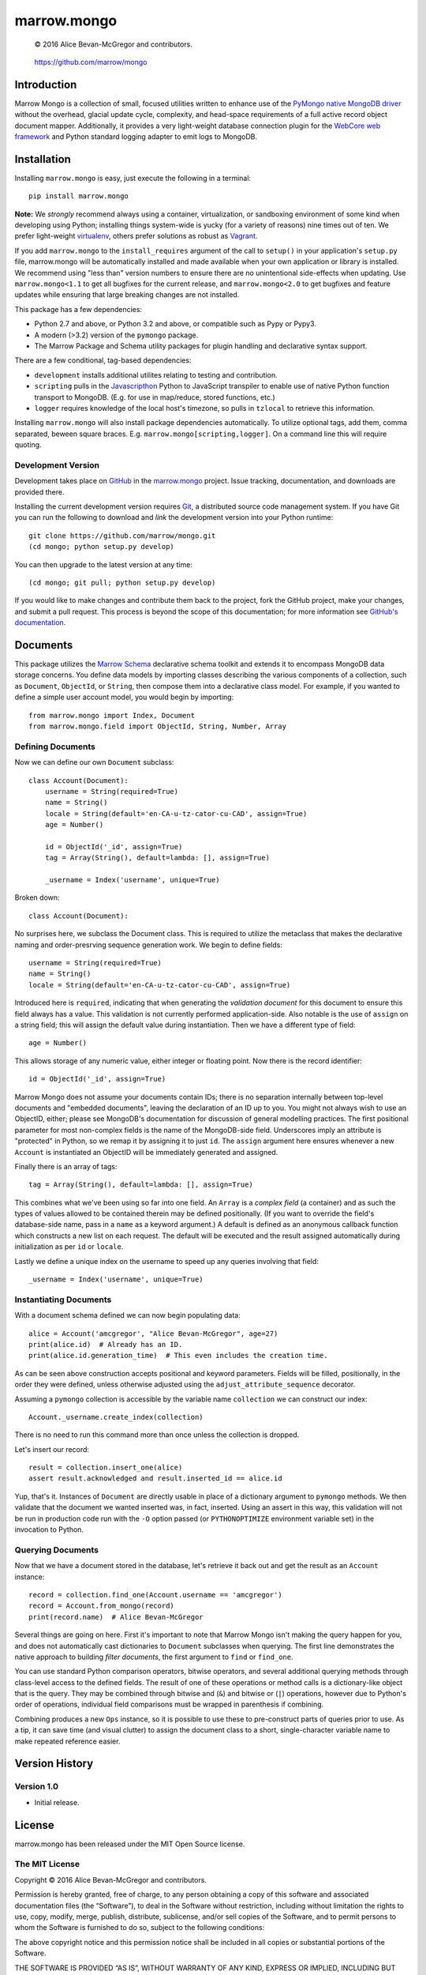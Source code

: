 ============
marrow.mongo
============

|latestversion| |ghtag| |masterstatus| |mastercover| |masterhealth| |masterreq| |ghwatch| |ghstar|

    © 2016 Alice Bevan-McGregor and contributors.

..

    https://github.com/marrow/mongo

..




Introduction
============

Marrow Mongo is a collection of small, focused utilities written to enhance use of the `PyMongo native MongoDB driver
<http://api.mongodb.com/python/current/>`__ without the overhead, glacial update cycle, complexity, and head-space
requirements of a full active record object document mapper. Additionally, it provides a very light-weight database
connection plugin for the `WebCore web framework <https://github.com/marrow/WebCore>`__ and Python standard logging
adapter to emit logs to MongoDB.


Installation
============

Installing ``marrow.mongo`` is easy, just execute the following in a terminal::

    pip install marrow.mongo

**Note:** We *strongly* recommend always using a container, virtualization, or sandboxing environment of some kind when
developing using Python; installing things system-wide is yucky (for a variety of reasons) nine times out of ten.  We
prefer light-weight `virtualenv <https://virtualenv.pypa.io/en/latest/virtualenv.html>`__, others prefer solutions as
robust as `Vagrant <http://www.vagrantup.com>`__.

If you add ``marrow.mongo`` to the ``install_requires`` argument of the call to ``setup()`` in your application's
``setup.py`` file, marrow.mongo will be automatically installed and made available when your own application or
library is installed.  We recommend using "less than" version numbers to ensure there are no unintentional
side-effects when updating.  Use ``marrow.mongo<1.1`` to get all bugfixes for the current release, and
``marrow.mongo<2.0`` to get bugfixes and feature updates while ensuring that large breaking changes are not installed.

This package has a few dependencies:

* Python 2.7 and above, or Python 3.2 and above, or compatible such as Pypy or Pypy3.
* A modern (>3.2) version of the ``pymongo`` package.
* The Marrow Package and Schema utility packages for plugin handling and declarative syntax support.

There are a few conditional, tag-based dependencies:

* ``development`` installs additional utilites relating to testing and contribution.
* ``scripting`` pulls in the `Javascripthon <https://github.com/azazel75/metapensiero.pj>`__ Python to JavaScript
  transpiler to enable use of native Python function transport to MongoDB.  (E.g. for use in map/reduce, stored
  functions, etc.)
* ``logger`` requires knowledge of the local host's timezone, so pulls in ``tzlocal`` to retrieve this information.

Installing ``marrow.mongo`` will also install package dependencies automatically. To utilize optional tags, add them,
comma separated, beween square braces.  E.g. ``marrow.mongo[scripting,logger]``. On a command line this will require
quoting.


Development Version
-------------------

|developstatus| |developcover| |develophealth| |ghsince| |issuecount| |ghfork|

Development takes place on `GitHub <https://github.com/>`__ in the
`marrow.mongo <https://github.com/marrow/mongo/>`__ project.  Issue tracking, documentation, and downloads
are provided there.

Installing the current development version requires `Git <http://git-scm.com/>`__, a distributed source code management
system.  If you have Git you can run the following to download and *link* the development version into your Python
runtime::

    git clone https://github.com/marrow/mongo.git
    (cd mongo; python setup.py develop)

You can then upgrade to the latest version at any time::

    (cd mongo; git pull; python setup.py develop)

If you would like to make changes and contribute them back to the project, fork the GitHub project, make your changes,
and submit a pull request.  This process is beyond the scope of this documentation; for more information see
`GitHub's documentation <http://help.github.com/>`__.


Documents
=========

This package utilizes the `Marrow Schema <https://github.com/marrow/schema>`__ declarative schema toolkit and extends
it to encompass MongoDB data storage concerns. You define data models by importing classes describing the various
components of a collection, such as ``Document``, ``ObjectId``, or ``String``, then compose them into a declarative
class model. For example, if you wanted to define a simple user account model, you would begin by importing::

    from marrow.mongo import Index, Document
    from marrow.mongo.field import ObjectId, String, Number, Array

Defining Documents
------------------

Now we can define our own ``Document`` subclass::

    class Account(Document):
        username = String(required=True)
        name = String()
        locale = String(default='en-CA-u-tz-cator-cu-CAD', assign=True)
        age = Number()
        
        id = ObjectId('_id', assign=True)
        tag = Array(String(), default=lambda: [], assign=True)
        
        _username = Index('username', unique=True)

Broken down::

    class Account(Document):

No surprises here, we subclass the Document class. This is required to utilize the metaclass that makes the
declarative naming and order-presrving sequence generation work. We begin to define fields::

    username = String(required=True)
    name = String()
    locale = String(default='en-CA-u-tz-cator-cu-CAD', assign=True)

Introduced here is ``required``, indicating that when generating the *validation document* for this document to
ensure this field always has a value. This validation is not currently performed application-side. Also notable is the
use of ``assign`` on a string field; this will assign the default value during instantiation. Then we have a different
type of field::

    age = Number()

This allows storage of any numeric value, either integer or floating point. Now there is the record identifier::

    id = ObjectId('_id', assign=True)

Marrow Mongo does not assume your documents contain IDs; there is no separation internally between top-level documents
and "embedded documents", leaving the declaration of an ID up to you. You might not always wish to use an ObjectID,
either; please see MongoDB's documentation for discussion of general modelling practices. The first positional
parameter for most non-complex fields is the name of the MongoDB-side field. Underscores imply an attribute is
"protected" in Python, so we remap it by assigning it to just ``id``.  The ``assign`` argument here ensures whenever a
new ``Account`` is instantiated an ObjectID will be immediately generated and assigned.

Finally there is an array of tags::

    tag = Array(String(), default=lambda: [], assign=True)

This combines what we've been using so far into one field. An ``Array`` is a *complex field* (a container) and as such
the types of values allowed to be contained therein may be defined positionally. (If you want to override the field's
database-side name, pass in a ``name`` as a keyword argument.) A default is defined as an anonymous callback function
which constructs a new list on each request. The default will be executed and the result assigned automatically during
initialization as per ``id`` or ``locale``.

Lastly we define a unique index on the username to speed up any queries involving that field::

    _username = Index('username', unique=True)


Instantiating Documents
-----------------------

With a document schema defined we can now begin populating data::

    alice = Account('amcgregor', "Alice Bevan-McGregor", age=27)
    print(alice.id)  # Already has an ID.
    print(alice.id.generation_time)  # This even includes the creation time.

As can be seen above construction accepts positional and keyword parameters. Fields will be filled, positionally, in
the order they were defined, unless otherwise adjusted using the ``adjust_attribute_sequence`` decorator.

Assuming a ``pymongo`` collection is accessible by the variable name ``collection`` we can construct our index::

    Account._username.create_index(collection)

There is no need to run this command more than once unless the collection is dropped.

Let's insert our record::

    result = collection.insert_one(alice)
    assert result.acknowledged and result.inserted_id == alice.id

Yup, that's it. Instances of ``Document`` are directly usable in place of a dictionary argument to ``pymongo``
methods. We then validate that the document we wanted inserted was, in fact, inserted. Using an assert in this way,
this validation will not be run in production code run with the ``-O`` option passed (or ``PYTHONOPTIMIZE``
environment variable set) in the invocation to Python.


Querying Documents
------------------

Now that we have a document stored in the database, let's retrieve it back out and get the result as an ``Account``
instance::

    record = collection.find_one(Account.username == 'amcgregor')
    record = Account.from_mongo(record)
    print(record.name)  # Alice Bevan-McGregor

Several things are going on here. First it's important to note that Marrow Mongo isn't making the query happen for
you, and does not automatically cast dictionaries to ``Document`` subclasses when querying. The first line
demonstrates the native approach to building *filter documents*, the first argument to ``find`` or ``find_one``.

You can use standard Python comparison operators, bitwise operators, and several additional querying methods through
class-level access to the defined fields. The result of one of these operations or method calls is a dictionary-like
object that is the query. They may be combined through bitwise and (``&``) and bitwise or (``|``) operations, however
due to Python's order of operations, individual field comparisons must be wrapped in parenthesis if combining.

Combining produces a new ``Ops`` instance, so it is possible to use these to pre-construct parts of queries prior to
use. As a tip, it can save time (and visual clutter) to assign the document class to a short, single-character
variable name to make repeated reference easier.


Version History
===============

Version 1.0
-----------

* Initial release.


License
=======

marrow.mongo has been released under the MIT Open Source license.

The MIT License
---------------

Copyright © 2016 Alice Bevan-McGregor and contributors.

Permission is hereby granted, free of charge, to any person obtaining a copy of this software and associated
documentation files (the “Software”), to deal in the Software without restriction, including without limitation the
rights to use, copy, modify, merge, publish, distribute, sublicense, and/or sell copies of the Software, and to permit
persons to whom the Software is furnished to do so, subject to the following conditions:

The above copyright notice and this permission notice shall be included in all copies or substantial portions of the
Software.

THE SOFTWARE IS PROVIDED “AS IS”, WITHOUT WARRANTY OF ANY KIND, EXPRESS OR IMPLIED, INCLUDING BUT NOT LIMITED TO THE
WARRANTIES OF MERCHANTABILITY, FITNESS FOR A PARTICULAR PURPOSE AND NON-INFRINGEMENT. IN NO EVENT SHALL THE AUTHORS OR
COPYRIGHT HOLDERS BE LIABLE FOR ANY CLAIM, DAMAGES OR OTHER LIABILITY, WHETHER IN AN ACTION OF CONTRACT, TORT OR
OTHERWISE, ARISING FROM, OUT OF OR IN CONNECTION WITH THE SOFTWARE OR THE USE OR OTHER DEALINGS IN THE SOFTWARE.

.. |ghwatch| image:: https://img.shields.io/github/watchers/marrow/mongo.svg?style=social&label=Watch
    :target: https://github.com/marrow/mongo/subscription
    :alt: Subscribe to project activity on Github.

.. |ghstar| image:: https://img.shields.io/github/stars/marrow/mongo.svg?style=social&label=Star
    :target: https://github.com/marrow/mongo/subscription
    :alt: Star this project on Github.

.. |ghfork| image:: https://img.shields.io/github/forks/marrow/mongo.svg?style=social&label=Fork
    :target: https://github.com/marrow/mongo/fork
    :alt: Fork this project on Github.

.. |masterstatus| image:: http://img.shields.io/travis/marrow/mongo/master.svg?style=flat
    :target: https://travis-ci.org/marrow/mongo/branches
    :alt: Release build status.

.. |mastercover| image:: http://img.shields.io/codecov/c/github/marrow/mongo/master.svg?style=flat
    :target: https://codecov.io/github/marrow/mongo?branch=master
    :alt: Release test coverage.

.. |masterreq| image:: https://img.shields.io/requires/github/marrow/mongo.svg
    :target: https://requires.io/github/marrow/mongo/requirements/?branch=master
    :alt: Status of release dependencies.

.. |developstatus| image:: http://img.shields.io/travis/marrow/mongo/develop.svg?style=flat
    :target: https://travis-ci.org/marrow/mongo/branches
    :alt: Development build status.

.. |developcover| image:: http://img.shields.io/codecov/c/github/marrow/mongo/develop.svg?style=flat
    :target: https://codecov.io/github/marrow/mongo?branch=develop
    :alt: Development test coverage.

.. |developreq| image:: https://img.shields.io/requires/github/marrow/mongo.svg
    :target: https://requires.io/github/marrow/mongo/requirements/?branch=develop
    :alt: Status of development dependencies.

.. |issuecount| image:: http://img.shields.io/github/issues-raw/marrow/mongo.svg?style=flat
    :target: https://github.com/marrow/mongo/issues
    :alt: Github Issues

.. |ghsince| image:: https://img.shields.io/github/commits-since/marrow/mongo/1.0.0.svg
    :target: https://github.com/marrow/mongo/commits/develop
    :alt: Changes since last release.

.. |ghtag| image:: https://img.shields.io/github/tag/marrow/mongo.svg
    :target: https://github.com/marrow/mongo/tree/1.0.0
    :alt: Latest Github tagged release.

.. |latestversion| image:: http://img.shields.io/pypi/v/marrow.mongo.svg?style=flat
    :target: https://pypi.python.org/pypi/marrow.mongo
    :alt: Latest released version.

.. |masterhealth| image:: https://landscape.io/github/marrow/mongo/master/landscape.svg?style=flat
    :target: https://landscape.io/github/marrow/mongo/master
    :alt: Master Branch Code Health

.. |develophealth| image:: https://landscape.io/github/marrow/mongo/develop/landscape.svg?style=flat
    :target: https://landscape.io/github/marrow/mongo/develop
    :alt: Develop Branch Code Health

.. |cake| image:: http://img.shields.io/badge/cake-lie-1b87fb.svg?style=flat
